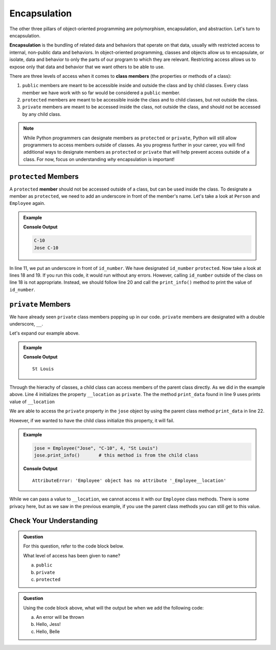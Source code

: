 Encapsulation
=============

.. index:: ! encapsulation

The other three pillars of object-oriented programming are polymorphism, encapsulation, and abstraction.
Let's turn to encapsulation.

**Encapsulation** is the bundling of related data and behaviors that operate on that data, usually with restricted access to internal, non-public data and behaviors.
In object-oriented programming, classes and objects allow us to encapsulate, or isolate, data and behavior to only the parts of our program to which they are relevant.
Restricting access allows us to expose only that data and behavior that we want others to be able to use.

There are three levels of access when it comes to **class members** (the properties or methods of a class):

#. ``public`` members are meant to be accessible inside and outside the class and by child classes. 
   Every class member we have work with so far would be considered a ``public`` member.
#. ``protected`` members are meant to be accessible inside the class and to child classes, but not outside the class. 
#. ``private`` members are meant to be accessed inside the class, not outside the class, and should not be accessed by any child class.

.. admonition:: Note

   While Python programmers can designate members as ``protected`` or ``private``, Python will still allow programmers to access members outside of classes.
   As you progress further in your career, you will find additional ways to designate members as ``protected`` or ``private`` that will help prevent access outside of a class.
   For now, focus on understanding *why* encapsulation is important!

``protected`` Members
---------------------

.. index:: ! protected member 

A ``protected`` **member** should not be accessed outside of a class, but can be used inside the class.
To designate a member as ``protected``, we need to add an underscore in front of the member's name.
Let's take a look at ``Person`` and ``Employee`` again.

.. admonition:: Example

   .. sourcecode:: python
      :linenos:

      class Person:
         def __init__(self, name):
            self.name = name

         def print_name(self):
            print(self.name)

      class Employee(Person):
         def __init__(self, name, id_num, year):
            super().__init__(name)
            self._id_number = id_num
            self.year = year
            
         def print_info(self):
            print(self.name, self._id_number)

      jose = Employee("Jose", "C-10", 4)
      print(jose._id_number)
      jose.print_info()
   
   **Console Output**

   .. sourcecode:: bash

      C-10
      Jose C-10

In line 11, we put an underscore in front of ``id_number``.  We have designated ``id_number`` ``protected``. 
Now take a look at lines 18 and 19. 
If you run this code, it would run without any errors.
However, calling ``id_number`` outside of the class on line 18 is not appropriate.
Instead, we should follow line 20 and call the ``print_info()`` method to print the value of ``id_number``.

``private`` Members
-------------------

We have already seen ``private`` class members popping up in our code. 
``private`` members are designated with a double underscore, ``__``.

Let's expand our example above.

.. admonition:: Example

   .. sourcecode:: python
      :linenos:

      class Person:
         def __init__(self, name, location):
            self.name = name
            self.__location = location

         def print_name(self):
            print(self.name)

         def print_data(self):
            print(self.__location)

      class Employee(Person):
         def __init__(self, name, id_num, year, location):
            super().__init__(name, location)
            self._id_number = id_num
            self.year = year

         def print_info(self):
            print(self.name, self._id_number, self.__location)

      jose = Employee("Jose", "C-10", 4, "St Louis")
      jose.print_data()       # this method is from the parent class

   
   **Console Output**

   ::

      St Louis

Through the hierachy of classes, a child class can access members of the parent class directly. 
As we did in the example above.  Line 4 initializes the property ``__location`` as ``private``.  
The the method ``print_data`` found in line 9 uses prints value of ``__location``

We are able to access the ``private`` property in the ``jose`` object by using the parent class method ``print_data`` in line 22.

However, if we wanted to have the child class initialize this property, it will fail.

.. admonition:: Example

   .. sourcecode:: python

      jose = Employee("Jose", "C-10", 4, "St Louis")
      jose.print_info()       # this method is from the child class

   **Console Output**

   :: 

      AttributeError: 'Employee' object has no attribute '_Employee__location'

While we can pass a value to ``__location``, we cannot access it with our  ``Employee`` class methods. 
There is some privacy here, but as we saw in the previous example, if you use the parent class methods you can still get to this value.

Check Your Understanding
------------------------

.. admonition:: Question

   For this question, refer to the code block below.

   .. sourcecode:: python
      :linenos:

      class Greeting:

         def __init__(self, name):
            self._name = "Jess"

         def say_hello(self):
            output = "Hello, {0}!"   
            print(output.format(self.name))

   What level of access has been given to ``name``?

   a. ``public``
   b. ``private``
   c. ``protected``

   .. ans: c


.. admonition:: Question

   Using the code block above, what will the output be when we add the following code:

   .. sourcecode:: python
      :lineno-start: 10


      belle.Greeting("Belle")
      belle.say_hello()

   a. An error will be thrown
   b. Hello, Jess!
   c. Hello, Belle

   .. ans: a